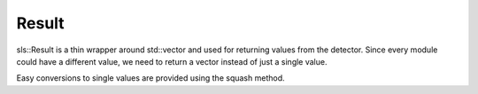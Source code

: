 Result
==============================================

sls::Result is a thin wrapper around std::vector and used for returning values
from the detector. Since every module could have a different value, we need
to return a vector instead of just a single value. 

Easy conversions to single values are provided using the squash method.


.. doxygenfile:: Result.h
